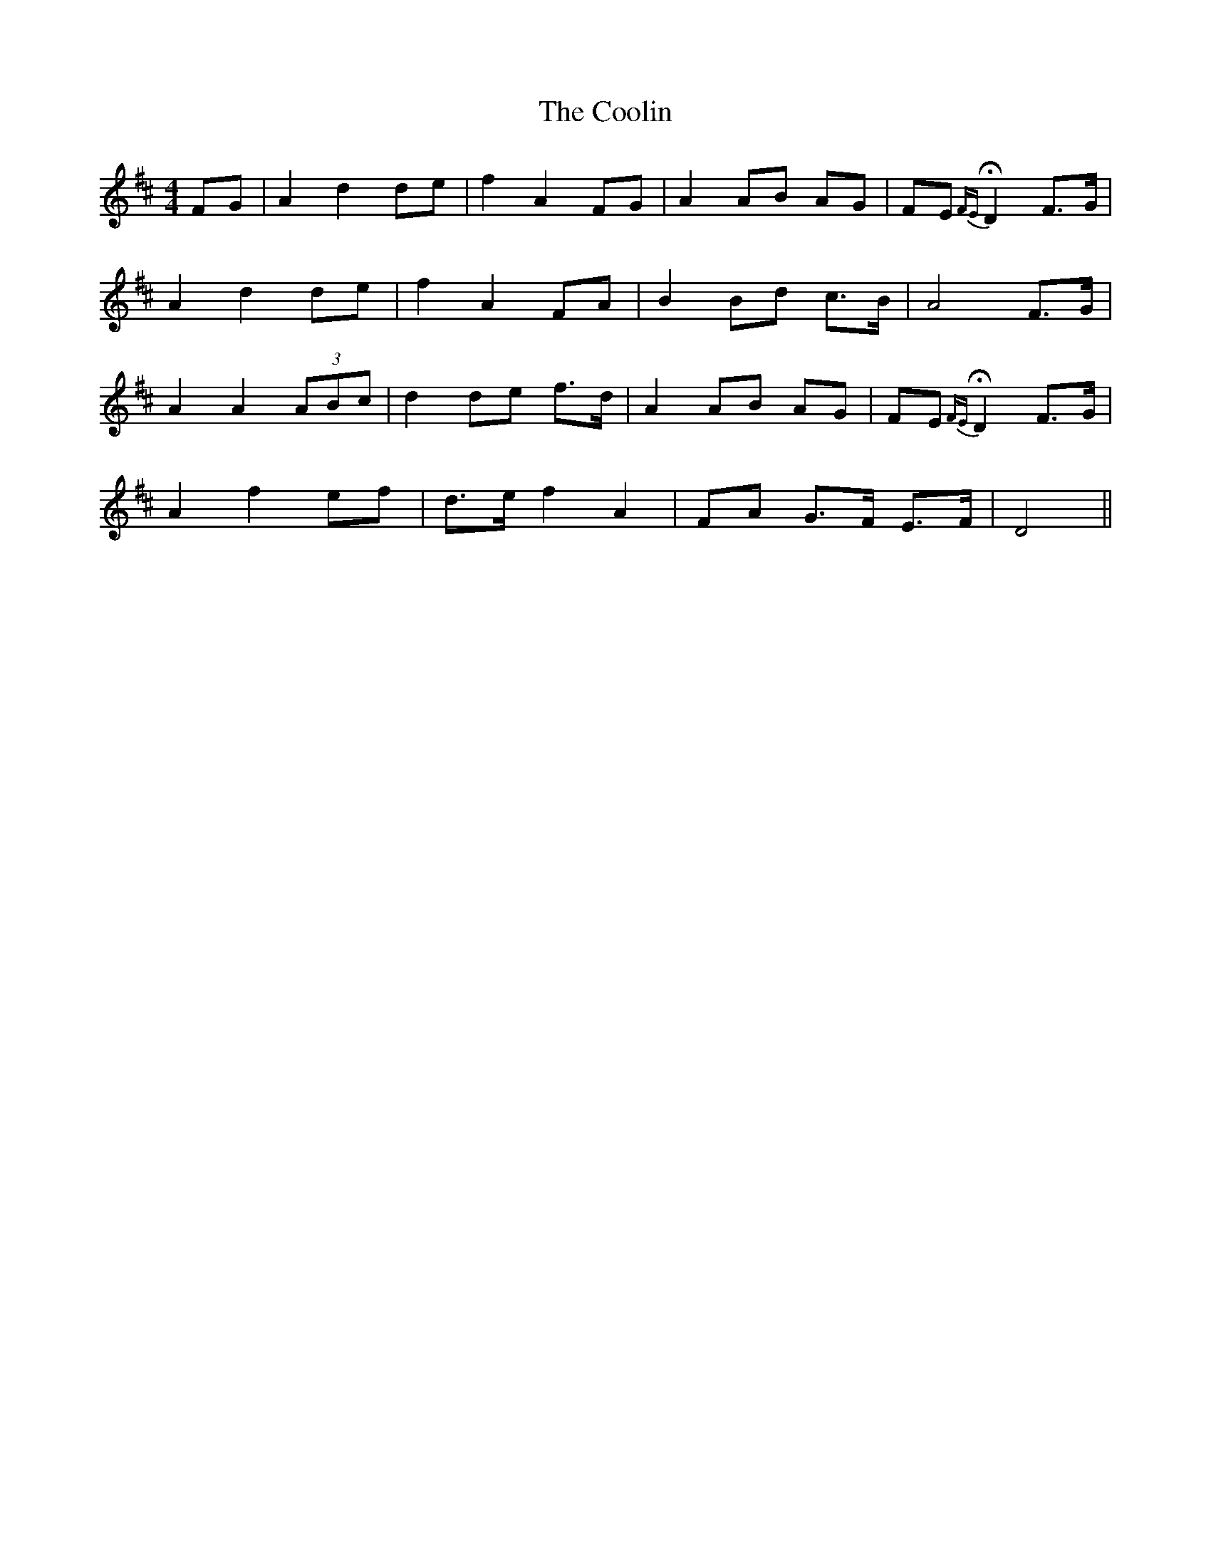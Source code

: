 X: 8201
T: Coolin, The
R: strathspey
M: 4/4
K: Dmajor
FG|A2 d2 de|f2 A2 FG|A2 AB AG|FE H{FE}D2 F>G|
A2 d2 de|f2 A2 FA|B2 Bd c>B|A4 F>G|
A2 A2 (3ABc|d2 de f>d|A2 AB AG|FE H{FE}D2 F>G|
A2 f2 ef|d>e f2 A2|FA G>F E>F|D4||

